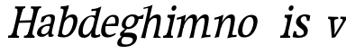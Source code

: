 SplineFontDB: 3.0
FontName: Experiment-Latin-Italic
FullName: Experiment-Latin
FamilyName: Experiment-Latin
Weight: Italic
Copyright: Copyright (c) 2015, Pathum Egodawatta
UComments: "2015-9-29: Created with FontForge (http://fontforge.org)"
Version: 0.001
ItalicAngle: -10
UnderlinePosition: 100
UnderlineWidth: 49
Ascent: 1000
Descent: 0
InvalidEm: 0
LayerCount: 2
Layer: 0 0 "Back" 1
Layer: 1 0 "Fore" 0
PreferredKerning: 4
XUID: [1021 779 -1439063335 14876943]
FSType: 0
OS2Version: 0
OS2_WeightWidthSlopeOnly: 0
OS2_UseTypoMetrics: 1
CreationTime: 1443542790
ModificationTime: 1454176744
PfmFamily: 17
TTFWeight: 400
TTFWidth: 5
LineGap: 122
VLineGap: 0
OS2TypoAscent: 129
OS2TypoAOffset: 1
OS2TypoDescent: 0
OS2TypoDOffset: 1
OS2TypoLinegap: 122
OS2WinAscent: 129
OS2WinAOffset: 1
OS2WinDescent: -161
OS2WinDOffset: 1
HheadAscent: 29
HheadAOffset: 1
HheadDescent: 183
HheadDOffset: 1
OS2CapHeight: 0
OS2XHeight: 0
OS2Vendor: 'PfEd'
Lookup: 260 1 0 "'abvm' Above Base Mark in Thaana lookup 0" { "'abvm' Above Base Mark in Thaana lookup 0-1"  } ['abvm' ('thaa' <'dflt' > ) ]
MarkAttachClasses: 1
DEI: 91125
Encoding: ISO8859-1
Compacted: 1
UnicodeInterp: none
NameList: Adobe Glyph List
DisplaySize: -96
AntiAlias: 1
FitToEm: 1
WinInfo: 0 8 2
BeginPrivate: 0
EndPrivate
Grid
-1000 782 m 0
 2000 782 l 1024
-1000 853 m 0
 2000 853 l 1024
  Named: "2"
-1000 1143 m 0
 2000 1143 l 1024
665 1500 m 0
 665 -500 l 1024
149 1500 m 0
 149 -500 l 1024
-1000 499 m 0
 2000 499 l 1024
-1000 612 m 0
 2000 612 l 1024
EndSplineSet
AnchorClass2: "thn_ubufibi" "'abvm' Above Base Mark in Thaana lookup 0-1" 
BeginChars: 257 19

StartChar: space
Encoding: 32 32 0
GlifName: space
Width: 204
VWidth: 0
Flags: HW
LayerCount: 2
Back
Fore
EndChar

StartChar: a
Encoding: 97 97 1
GlifName: uni0061
Width: 524
VWidth: 153
Flags: HW
LayerCount: 2
Back
SplineSet
423 119 m 5
 423 119 362.673828125 -13 213 -13 c 4
 112.016601562 -13 30 32 30 125 c 4
 30 226 99.6455078125 296.19140625 255 331 c 4
 346.66015625 351.537109375 421 356 421 356 c 5
 421 273 l 5
 421 273 357.010742188 299.114257812 280 288 c 4
 202.944335938 276.87890625 158.048828125 217.778320312 156 160 c 4
 153.737304688 96.1943359375 191.5625 65.1572265625 249 61 c 4
 321.942382812 55.720703125 389 117.8125 395 159 c 5
 423 119 l 5
389 457 m 4
 368 546 306.684570312 561.455078125 262 553 c 4
 203.790039062 541.985351562 180.434570312 510.999023438 149 478 c 5
 205.0078125 557 l 5
 183.530273438 511.861328125 166.614257812 469.471679688 161 401 c 5
 73.1396484375 392 l 5
 66.9345703125 459.1796875 70 539 70 539 c 5
 119 566 225.01953125 610.842773438 324 611.013671875 c 4
 459.748046875 611.248046875 504.344726562 574.502929688 507 443 c 4
 508.576171875 364.958984375 492 172 509 101 c 4
 518 63 538 44 580 49 c 5
 591 10 l 5
 569.807617188 1.5546875 514.655273438 -28.1240234375 457 -10 c 4
 412.524414062 3.9814453125 403.541015625 42.7685546875 398 102 c 5
 388 116 l 5
 400 205 402.706054688 398.912109375 389 457 c 4
EndSplineSet
Fore
SplineSet
394 119 m 1xc0
 394 119 312 -13 182 -13 c 0
 94 -13 34 32 55 125 c 0
 78 226 154 296 297 331 c 0
 381 352 447 356 447 356 c 1
 428 273 l 1
 428 273 379 299 311 288 c 0
 243 277 190 218 175 160 c 0
 158 96 184 65 232 61 c 0
 293 56 364 118 379 159 c 1
 394 119 l 1xc0
443 457 m 0
 446 546 396 561 356 553 c 0
 304 542 277 511 242 478 c 1
 309 557 l 1
 280 512 256 469 235 401 c 1
 155 392 l 1xa0
 165 459 186 539 186 539 c 1
 234 566 336 611 421 611 c 0
 538 611 568 575 540 443 c 0
 523 365 465 172 463 101 c 0
 462 63 475 44 512 49 c 1
 512 10 l 1
 492 2 438 -28 393 -10 c 0
 358 4 360 43 369 102 c 1
 363 116 l 1
 394 205 441 399 443 457 c 0
EndSplineSet
EndChar

StartChar: n
Encoding: 110 110 2
GlifName: uni006E_
Width: 710
VWidth: 79
Flags: HW
LayerCount: 2
Back
SplineSet
685.62890625 476.931640625 m 0
 688.744691981 455.398813969 689.944868754 418.271881407 689.944868754 373.396511005 c 0
 689.944868754 254.765966899 681.557568901 81.9863399089 678 0 c 1
 555 0 l 1
 571.785143239 79.0178906934 582.074182694 202.733691282 582.074182694 303.467717926 c 0
 582.074182694 347.692810808 580.091012661 387.488261294 575.803710938 417.126953125 c 0
 566.727806782 479.868967346 525.549504261 513.185186958 466.335908457 513.185186958 c 0
 454.26682171 513.185186958 441.448480814 511.801105457 428 509 c 0
 347.056640625 492.140625 282 417 282 417 c 1
 257 454 l 1
 301.055664062 514.724609375 427.013671875 604.252929688 521 611 c 0
 527.231304247 611.447317121 533.321772995 611.673779003 539.265764352 611.673779003 c 0
 618.708149718 611.673779003 671.985651332 571.221469183 685.62890625 476.931640625 c 0
48 62 m 1
 59.8512736029 60.5965597049 70.8757827798 59.8739842312 81.0583600208 59.8739842312 c 0
 136.174745258 59.8739842312 166.623751242 81.0443930127 170 130 c 1
 285 143 l 1
 284.792368963 139.228641462 284.691819789 135.605058737 284.691819789 132.12353871 c 0
 284.691819789 55.9558681199 332.818074029 47.7842356557 360.664098649 47.7842356557 c 0
 363.716440592 47.7842356557 366.525106494 47.8824214796 369 48 c 1
 379 0 l 1
 56 0 l 1
 48 62 l 1
459 58 m 1
 462.687195023 57.805937104 466.277885252 57.710732778 469.773212638 57.710732778 c 0
 538.32313364 57.710732778 570.194062896 94.3287547515 574 140 c 1
 683 139 l 1
 682.940548593 137.216457791 682.911336539 135.468260281 682.911336539 133.75471482 c 0
 682.911336539 57.24576744 741.147839953 49.8183777381 766.178710009 49.8183777381 c 0
 768.876288662 49.8183777381 771.188204195 49.9046423261 773 50 c 1
 783 0 l 1
 469 0 l 1
 459 58 l 1
45 595 m 1
 60.4893617021 593.957446809 76.777274785 593.513807153 93.282288125 593.513807153 c 0
 187.596650068 593.513807153 289 608 289 608 c 1
 289 608 272 496 266 470 c 1
 266 460.530434783 267.893913043 457.154328922 270.594797732 457.154328922 c 0
 277.306086957 457.154328922 289 478 289 478 c 1
 287.252897992 437.234286491 286.947190769 395.027178197 286.947190769 351.2058531 c 0
 286.947190769 327.613984879 287.035795999 303.554257087 287.035795999 278.999702912 c 0
 287.035795999 192.528963864 285.936958197 99.9216351987 276 0 c 1
 161 0 l 1
 171.778782826 143.717104352 177.910279284 285.885113248 177.910279284 377.525093753 c 0
 177.910279284 413.413400042 176.969901348 441.552302349 175 459 c 0
 170 504 134 532 52 534 c 1
 45 595 l 1
EndSplineSet
Fore
SplineSet
130 525 m 5
 219.9765625 531.924804688 376 608 376 608 c 5
 327.133789062 396.248046875 296.853515625 212.91796875 250 4 c 5
 209 1.9619140625 168 -8.744140625 127 -22 c 5
 200.412109375 171.126953125 232.874023438 324.431640625 250 470 c 4
 256 515 182 473 122 465 c 5x2e
 130 525 l 5
577 417 m 4
 584 480 572 513 526 513 c 4
 401.87109375 513 302.020507812 268.500976562 292 197 c 5
 299 283 l 5
 311.247070312 320.916015625 309.068359375 347.122070312 329.870117188 389 c 5
 408.858398438 530.973632812 511.457748316 612 593 612 c 4
 662 612 703 572 693 478 c 4
 682.776367188 365.5390625 649.188476562 216.395507812 618.461914062 100.940429688 c 4
 601.421875 35.3623046875 696.760742188 61 740 66 c 5
 737 6 l 5
 655.881835938 7.78515625 555.923828125 -8.58984375 479 -31 c 5
 524.127929688 94.0576171875 562.369140625 270.690429688 577 417 c 4
EndSplineSet
EndChar

StartChar: d
Encoding: 100 100 3
GlifName: uni0064
Width: 622
VWidth: 79
Flags: HW
LayerCount: 2
Back
SplineSet
349.008789062 830 m 5
 432.008789062 828 603.008789062 850 603.008789062 850 c 5
 603.008789062 850 583.008789062 762.629882812 583.008789062 721 c 5
 554.008789062 718 l 4
 467.008789062 701 l 4
 472.008789062 753 441.008789062 765 353.008789062 765 c 5
 349.008789062 830 l 5
539.008789062 -15 m 0
 485.715820312 -3.58984375 473.340820312 66.84765625 473.008789062 99 c 1
 472.560546875 108.749023438 464.137695312 129.8046875 463.74609375 142 c 1
 475.130859375 225.181640625 475.19140625 418.891601562 468.193359375 554 c 1
 468.129882812 563.46484375 478.078125 567.809570312 478.041992188 577 c 1
 477.98828125 591.064453125 467.971679688 626.76953125 468.008789062 640 c 0
 468.251953125 727.08203125 463.900390625 754.067382812 471.008789062 815 c 5
 593.008789062 825 l 5
 568.008789062 625 578.78125 225.20703125 583.008789062 162 c 0
 588.463867188 80.44140625 613.682617188 44.87109375 692.008789062 57 c 1
 705.008789062 13 l 1
 652.836914062 -12.54296875 597.147460938 -27.447265625 539.008789062 -15 c 0
172.008789062 270 m 0
 170.942382812 167.05078125 212.369140625 75.9541015625 291.008789062 68 c 0
 372.40625 59.7666015625 448.291992188 126.734375 469.008789062 181 c 1
 500.008789062 140 l 1
 468.107421875 66 381.895507812 -12.91015625 269.008789062 -13 c 0
 123.999023438 -13.115234375 39.162109375 69.8994140625 38.0087890625 231 c 0
 36.9912109375 373.197265625 120.116210938 550.759765625 323.008789062 596 c 0
 401.350585938 613.46875 483.008789062 604 523.008789062 589 c 1
 483.008789062 501 l 1
 483.008789062 501 411.584960938 557.939453125 321.008789062 539 c 0
 233.211914062 520.641601562 173.567382812 420.450195312 172.008789062 270 c 0
EndSplineSet
Fore
SplineSet
195.547851562 162.509765625 m 0
 195.547851562 111.952148438 216.682967722 66.8143782678 270 68 c 0
 338.452048628 69.5221821808 438 177 480 291 c 1
 487 230 l 1
 476.784179688 213.200195312 487.43359375 221.50390625 474.259765625 198 c 0
 424.672983534 109.536578468 368.014224327 -13 230 -13 c 0
 129.725228063 -13 75.0514986971 39.5678685204 75.0514986971 142.183414785 c 0
 75.0514986971 339.023814919 229.415403122 602.690897415 473.093790137 602.690897415 c 0
 517.986270441 602.690897415 547.665005849 589.807255234 570 579 c 1
 534 501 l 1
 534 501 498.734375 564.877929688 437.020507812 564.877929688 c 0
 310.388671875 564.877929688 195.547851562 351.021484375 195.547851562 162.509765625 c 0
426.800777816 68.5660086853 m 0
 432.165634 119.107536627 449.77734375 165.080078125 463.810546875 224 c 1
 500.569335938 378.346679688 543.352539062 552.924804688 565.272460938 703.104492188 c 0
 567.350292527 717.340313856 567.402903071 731.802734375 549.302734375 731.802734375 c 0
 519.892578125 731.802734375 469.400390625 718.158203125 433 715 c 1
 445 777 l 1
 541.861731205 774.081304918 625.402409217 803.592868866 712 850 c 1
 657.745246001 645.131531682 554.34868647 230.113820173 545 152 c 0
 543.280684127 137.634096155 541.993164062 124.79296875 541.993164062 113.42578125 c 0
 541.993164062 72.677734375 555.348632812 51.28125 587.171875 51.28125 c 0
 619.641601562 51.28125 674 84 674 84 c 1
 685 23 l 1
 645.5 2.8623046875 585.405273438 -22.07421875 524.209960938 -22.07421875 c 0
 455.8125 -22.07421875 420.098402202 5.42390519592 426.800777816 68.5660086853 c 0
EndSplineSet
EndChar

StartChar: h
Encoding: 104 104 4
GlifName: uni0068
Width: 596
VWidth: 79
Flags: HW
LayerCount: 2
Back
SplineSet
577.62890625 476.931640625 m 0
 588.981445312 398.475585938 574.903320312 113 570 0 c 1
 443 0 l 1
 459.78515625 79.017578125 470.07421875 202.733398438 470.07421875 303.467773438 c 0
 470.07421875 347.692382812 468.090820312 387.48828125 463.803710938 417.126953125 c 0
 452.877929688 492.657226562 399.4296875 525.543945312 320 509 c 0
 239.056640625 492.140625 174 417 174 417 c 1
 149 448 l 1
 197.055664062 518.724609375 319.013671875 604.252929688 413 611 c 0
 502.513671875 617.42578125 562.96484375 578.276367188 577.62890625 476.931640625 c 0
349 58 m 1
 352.6875 57.8056640625 354.278320312 57.7109375 357.7734375 57.7109375 c 0
 426.323242188 57.7109375 458.194335938 94.3291015625 462 140 c 1
 575 139 l 1
 572 49 646 49 665 50 c 1
 675 0 l 1
 357 0 l 1
 349 58 l 1
-48 829 m 1
 35 827 213 850 213 850 c 1
 213 850 204 818 197 761 c 1
 197 757 192 732 192 728 c 1
 161 725 l 0
 73 700 l 0
 74 762 47 766 -41 766 c 1
 -48 829 l 1
236 1 m 1
 39 0 l 1
 39 0 58 72 66 136 c 1
 78 298 78 640 68 825 c 1
 213 850 l 1
 188 650 184 208 188 145 c 0
 191 101 170 49 252 49 c 1
 236 1 l 1
-46 61 m 1
 30 57 60 89 67 137 c 1
 188 146 l 1
 186 51 262 50 280 51 c 1
 290 0 l 1
 -36 0 l 1
 -46 61 l 1
EndSplineSet
Fore
SplineSet
476 417 m 0
 483 480 473 513 425 513 c 0
 301.87109375 513 211.020507812 338.500976562 201 267 c 1
 181 314 l 1
 225.995117188 510.033203125 393.701171875 612 492 612 c 0
 561 612 597 571 587 477 c 0
 577.428241413 371.710655538 540.577824673 214.100895795 516.461914062 100.940429688 c 1
 497.63671875 36.1884765625 560.25390625 30 580 30 c 0
 582 30 584 30 586 30 c 2
 583 0 l 1
 484 0 l 1
 375 0 l 1
 420.127929688 125.057617188 461.369140625 270.690429688 476 417 c 0
113 805 m 1
 202.9765625 811.924804688 359 878 359 878 c 1
 310.133789062 666.248046875 192.853515625 196.91796875 156 -12 c 5
 36 0 l 5
 109.412109375 193.126953125 206.874023438 623.431640625 234 769 c 0
 242.31640625 813.629882812 165 772 105 764 c 1x2e
 113 805 l 1
EndSplineSet
EndChar

StartChar: e
Encoding: 101 101 5
GlifName: uni0065
Width: 513
VWidth: 153
Flags: HW
LayerCount: 2
Back
SplineSet
118.8125 344 m 1
 375.8125 367 l 1
 439.8125 368 l 1
 436.8125 517 360.73828125 565.84375 291.8125 558 c 0
 199.074738654 547.446448015 151.534179688 461.860351562 154.8125 329 c 0
 157.292893338 228.477201887 176.2265625 83.201171875 313.8125 58 c 0
 417.217627324 39.0596167471 517.8125 107 519.8125 107 c 1
 543.8125 73 l 0
 524.8125 56 439.802255917 -14.2714160735 322.8125 -16 c 0
 175.813950608 -18.1719793131 49.6484375 36.04296875 38.8125 240 c 0
 26.1318359375 478.689453125 169.241487223 599.16172429 295.8125 609 c 0
 473.96484375 622.84765625 568.8125 527 550.8125 298 c 1
 142.8125 296 l 1
 118.8125 344 l 1
EndSplineSet
Fore
SplineSet
184 344 m 1xa0
 410 367 l 1
 465 368 l 1
 497 517 444 566 383 558 c 0
 301 547 241 462 213 329 c 0
 192 228 174 83 286 58 c 0
 370 39 472 107 474 107 c 1
 486 73 l 0
 466 56 376 -14 275 -16 c 0
 148 -18 51 36 89 240 c 0
 133 479 285 599 396 609 c 0
 553 623 612 527 544 298 c 1x60
 194 296 l 1
 184 344 l 1xa0
EndSplineSet
EndChar

StartChar: i
Encoding: 105 105 6
GlifName: uni0069
Width: 359
VWidth: 79
Flags: W
HStem: 0 61<54 136.194> 0 54<269.06 322> 531 61<176 230.957> 583 20G<176 378.5> 701 150<315.514 386.451>
VStem: 286 130<729.94 822.06>
LayerCount: 2
Back
SplineSet
122.389648438 781.198242188 m 4
 122.389648438 822.447265625 155.78125 850.634765625 197.029296875 850.634765625 c 4
 246.950195312 850.634765625 271.670898438 812.0390625 271.670898438 770.791992188 c 4
 271.670898438 729.541992188 238.279296875 701.353515625 197.029296875 701.353515625 c 4
 155.78125 701.353515625 122.389648438 739.948242188 122.389648438 781.198242188 c 4
46 61 m 1
 112 57 157 79 161 137 c 1
 271 142 l 1
 269 47 331 53 359 54 c 1
 369 0 l 1
 53 0 l 1
 46 61 l 1
45 592 m 1
 128 590 285 603 285 603 c 1
 275.327148438 547.604492188 273.629882812 87.107421875 265 0 c 1
 152 0 l 1
 167 200 168 394 161 456 c 0
 156 501 123 531 51 531 c 1
 45 592 l 1
EndSplineSet
Fore
SplineSet
286 781 m 4x0c
 296 822 331 851 368 851 c 4
 412 851 426 812 416 771 c 4
 406 730 371 701 334 701 c 4
 297 701 276 740 286 781 c 4x0c
54 61 m 1x8c
 110 57 154 79 171 137 c 1
 270 142 l 1
 246 47 302 53 326 54 c 1
 322 0 l 1
 46 0 l 1x4c
 54 61 l 1x8c
176 592 m 1xac
 248 590 389 603 389 603 c 1
 368 548 260 87 232 0 c 1x5c
 132 0 l 1
 192 200 237 394 245 456 c 0
 251 501 229 531 167 531 c 1
 176 592 l 1xac
EndSplineSet
EndChar

StartChar: s
Encoding: 115 115 7
GlifName: uni0073
Width: 454
VWidth: 153
Flags: HW
LayerCount: 2
Back
SplineSet
252 43 m 0
 311.53125 42.4580078125 354.39453125 82.744140625 362 126.4140625 c 0
 385.359375 260.549804688 97.4755859375 249.376953125 73 412 c 0
 57.3701171875 515.848632812 144.05078125 608.756835938 301 606 c 0
 395.024414062 604.348632812 457 580 457 580 c 1
 461.323242188 542.447265625 459.184570312 471.194335938 454 437 c 1
 374 445 l 1
 372.559570312 482.333007812 357.795898438 542.666992188 337 591 c 1
 392 462 l 1
 378.317382812 478.264648438 356.96484375 554.783203125 273 555.381835938 c 4
 216.659179688 555.783203125 173.045898438 512.095703125 183 466 c 0
 207.794921875 351.177734375 458.510742188 348.948242188 475 184 c 0
 486.249023438 71.47265625 388.010742188 -17.544921875 244 -18 c 0
 131.419921875 -18.35546875 48 14 48 14 c 1
 44.111328125 49.1884765625 45.8671875 111.701171875 55 172 c 1
 138 163 l 1
 140.750976562 115.7890625 149.740234375 71.5732421875 174 37 c 1
 133.46875 48.052734375 121.418945312 91.958984375 114 135 c 1
 146.305664062 100.682617188 165.556640625 43.787109375 252 43 c 0
EndSplineSet
Fore
SplineSet
228 43 m 0
 279 42 335 52 352 96 c 0
 403 230 123 249 139 412 c 0
 149 516 255 609 391 606 c 0
 472 604 531 580 531 580 c 1
 526 542 517 471 505 437 c 1
 436 445 l 1
 443 482 435 543 428 591 c 1
 456 462 l 1
 448 478 437 554 365 555 c 0
 317 555 269 512 267 466 c 0
 262 351 484.914915141 319.542732111 465 154 c 0
 449 21 333 -18 208 -18 c 0
 110 -18 45 4 45 4 c 1
 50 39 55 102 77 162 c 1
 149 153 l 1
 140 106 148 62 161 27 c 1
 128 38 128 82 131 125 c 1
 151 91 154 44 228 43 c 0
EndSplineSet
EndChar

StartChar: o
Encoding: 111 111 8
GlifName: o
Width: 569
VWidth: 153
Flags: HW
LayerCount: 2
Back
SplineSet
354.670898438 611.631835938 m 0
 171.961914062 612.6640625 36.15234375 465.428710938 38.0185546875 245.5859375 c 0
 39.33984375 89.9912109375 113.208007812 -11.572265625 291.635742188 -14.4541015625 c 0
 514.642578125 -18.0556640625 600.684570312 147.340820312 606.072265625 323.662109375 c 0
 612.393554688 530.545898438 508.641601562 610.76171875 354.670898438 611.631835938 c 0
488.171875 297.67578125 m 0
 484.427734375 167.583007812 434.250976562 59.431640625 337.459960938 48.4140625 c 0
 223.208984375 35.4091796875 160.90625 156.602539062 165.434570312 318.36328125 c 0
 170.67578125 505.584960938 259.973632812 549.31640625 305.977539062 553.431640625 c 0
 417.30859375 563.390625 492.677734375 454.274414062 488.171875 297.67578125 c 0
EndSplineSet
Fore
SplineSet
450 612 m 0
 291 613 139 466 90 246 c 0
 55 90 95 -11 250 -14 c 0
 443 -18 557 148 602 324 c 0
 655 531 584 611 450 612 c 0
491 298 m 0
 458 168 390 59 305 48 c 0
 204 35 179 156 220 318 c 0
 268 505 354 549 394 553 c 0
 492 563 531 455 491 298 c 0
EndSplineSet
EndChar

StartChar: b
Encoding: 98 98 9
GlifName: b
Width: 594
VWidth: 79
Flags: HW
LayerCount: 2
Back
SplineSet
0 830 m 5
 83 828 254 850 254 850 c 5
 254 850 245 811 238 754 c 5
 238 750 233 725 233 721 c 5
 216 718 l 4
 122 688 l 4
 127 740 88 767 0 767 c 5
 0 830 l 5
279 1 m 1
 116 24 l 1
 108.794921875 180.715820312 111.564453125 642.268554688 133 826 c 5
 253 845 l 5
 217.078125 557.623046875 219.814453125 183.802734375 227 45 c 1
 279 1 l 1
519 349 m 0
 519.874023438 485.951171875 448.341808951 535.290461064 386 534 c 0
 328.950355759 532.819085525 258.716796875 485.265625 223 401 c 1
 189 458 l 1
 240.901367188 562 342.11328125 612.911132812 427 613 c 0
 572.009765625 613.15234375 649 515 643 344 c 0
 636.958007812 171.802734375 553.734375 -10.203125 324 -12 c 0
 225.939453125 -12.7666015625 158 7 115 24 c 1
 185 152 l 1
 185 152 249.77734375 30.8427734375 367 52 c 0
 448.831054688 66.76953125 517.829196849 165.546265528 519 349 c 0
EndSplineSet
Fore
SplineSet
192 830 m 5
 263 828 413 850 413 850 c 5
 413 850 397 811 378 754 c 5
 377 750 367 725 366 721 c 5
 350 718 l 4
 263 688 l 4
 279 740 252 767 177 767 c 5
 192 830 l 5
239 1 m 1
 105 24 l 1
 135 181 243 642 304 826 c 5
 411 845 l 5
 314 558 230 184 204 45 c 1
 239 1 l 1
525 349 m 0
 557 486 507 535 453 534 c 0
 404 533 333 485 283 401 c 1
 267 458 l 1
 336 562 436 613 509 613 c 0
 634 613 679 515 634 344 c 0
 589 172 475 -10 276 -12 c 0
 191 -13 137 7 104 24 c 1
 193 152 l 1
 193 152 221 31 326 52 c 0
 399 67 482 166 525 349 c 0
EndSplineSet
EndChar

StartChar: r
Encoding: 114 114 10
GlifName: r
Width: 359
VWidth: 79
Flags: HW
LayerCount: 2
Back
SplineSet
122.389648438 781.198242188 m 4
 122.389648438 822.447265625 155.78125 850.634765625 197.029296875 850.634765625 c 4
 246.950195312 850.634765625 271.670898438 812.0390625 271.670898438 770.791992188 c 4
 271.670898438 729.541992188 238.279296875 701.353515625 197.029296875 701.353515625 c 4
 155.78125 701.353515625 122.389648438 739.948242188 122.389648438 781.198242188 c 4
46 61 m 1
 112 57 157 79 161 137 c 1
 271 142 l 1
 269 47 331 53 359 54 c 1
 369 0 l 1
 53 0 l 1
 46 61 l 1
45 592 m 1
 128 590 285 603 285 603 c 1
 275.327148438 547.604492188 273.629882812 87.107421875 265 0 c 1
 152 0 l 1
 167 200 168 394 161 456 c 0
 156 501 123 531 51 531 c 1
 45 592 l 1
EndSplineSet
Fore
SplineSet
286 781 m 4x0c
 296 822 331 851 368 851 c 4
 412 851 426 812 416 771 c 4
 406 730 371 701 334 701 c 4
 297 701 276 740 286 781 c 4x0c
54 61 m 1x8a
 110 57 154 79 171 137 c 1x89
 270 142 l 1
 246 47 302 53 326 54 c 1
 322 0 l 1x4a
 46 0 l 1
 54 61 l 1x8a
176 592 m 1x69
 248 590 389 603 389 603 c 1x19
 368 548 260 87 232 0 c 1
 132 0 l 1x5a
 192 200 237 394 245 456 c 0
 251 501 229 531 167 531 c 1
 176 592 l 1x69
EndSplineSet
EndChar

StartChar: period
Encoding: 46 46 11
GlifName: period
Width: 172
VWidth: 0
Flags: HW
LayerCount: 2
Back
Fore
EndChar

StartChar: t
Encoding: 116 116 12
GlifName: t
Width: 438
VWidth: 79
Flags: HW
LayerCount: 2
Back
Fore
EndChar

StartChar: p
Encoding: 112 112 13
GlifName: p
Width: 637
VWidth: 79
Flags: HW
LayerCount: 2
Back
Fore
EndChar

StartChar: NameMe.14
Encoding: 256 -1 14
Width: 910
VWidth: 0
Flags: HW
LayerCount: 2
Back
Fore
EndChar

StartChar: v
Encoding: 118 118 15
Width: 587
VWidth: 79
Flags: HW
LayerCount: 2
Back
SplineSet
682 538 m 1
 612.022460938 535.735351562 604.107421875 508.028320312 583.810546875 455.861328125 c 0
 515 279 419.959960938 70.9033203125 382.661132812 -9.3837890625 c 9
 279.399414062 -25.650390625 l 1
 240.270507812 85.927734375 189.459960938 225.581054688 109.497070312 462.43359375 c 1
 90.3037109375 526.984375 58.650390625 532.875976562 12 532 c 1
 4 596 l 1
 118 590.78125 212 592.904296875 326 596 c 1
 340 542 l 1
 264 536 216 525 231 460 c 1
 230.7265625 459.962890625 l 1
 258.463867188 361.939453125 289.78125 291.842773438 314.678710938 197 c 1
 317.244140625 174.912109375 343 58 340.991210938 64 c 1
 374.858398438 135.987304688 435.057617188 292.979492188 498.733398438 458.791992188 c 1
 521.560546875 516.806640625 477.559570312 535.975585938 410 533 c 1
 401 596 l 1
 497.666992188 590.463867188 574.333007812 592.002929688 671 596 c 1
 682 538 l 1
EndSplineSet
Fore
SplineSet
700 506 m 1x80
 640 504 627 478 598 429 c 0
 501 262 374 66 325 -10 c 9
 233 -26 l 1
 224 79 211 212 194 435 c 1
 192 496 166 501 126 500 c 1x80
 134 564 l 1
 231 564 312 564 409 564 c 1
 409 510 l 1
 343 504 298 495 297 433 c 1
 297 432 l 1
 299 340 311 273 312 184 c 1
 309 163 305 53 305 59 c 1
 350 127 435 275 526 431 c 1
 558 486 524 504 466 501 c 1
 473 564 l 1x40
 556 564 621 564 704 564 c 1
 700 506 l 1x80
EndSplineSet
EndChar

StartChar: m
Encoding: 109 109 16
Width: 989
VWidth: 79
Flags: HWO
HStem: 0 140<442 542 777 840> 0 62<8 86.266 341 400.981 667 735.661> 0 50<219.014 268 542.861 587 880.393 930> 528 68<128 188.14> 588 20G<128 323.609>
LayerCount: 2
Back
SplineSet
984.62890625 476.931640625 m 0
 995.981445312 398.475585938 983.903320312 113 979 0 c 1
 852 0 l 1
 876.154296875 113.708984375 883.047851562 319.502929688 872.803710938 417.126953125 c 0
 864.877929688 492.657226562 811.4296875 529.543945312 729 513 c 0
 647.936523438 496.73046875 583 417 583 417 c 1
 558 454 l 1
 596.055664062 514.724609375 717.975585938 604.8671875 822 611 c 0
 920.555664062 616.810546875 969.96484375 578.276367188 984.62890625 476.931640625 c 0
766 58 m 1
 842 54 867 92 871 140 c 1
 984 139 l 1
 981 49 1055 49 1074 50 c 1
 1084 0 l 1
 776 0 l 1
 766 58 l 1
598.62890625 476.931640625 m 0
 609.981445312 398.475585938 597.903320312 113 593 0 c 1
 466 0 l 1
 490.154296875 113.708984375 497.047851562 319.502929688 486.803710938 417.126953125 c 0
 478.877929688 492.657226562 425.4296875 529.543945312 343 513 c 0
 261.936523438 496.73046875 193 417 193 417 c 1
 168 454 l 1
 206.055664062 514.724609375 331.975585938 604.8671875 436 611 c 0
 534.555664062 616.810546875 583.96484375 578.276367188 598.62890625 476.931640625 c 0
-1 62 m 1
 75 63 107 72 111 130 c 1
 226 143 l 1
 220.751953125 47.67578125 283.915039062 46.7607421875 310 48 c 1
 320 0 l 1
 7 0 l 1
 -1 62 l 1
390 58 m 1
 466 54 481 92 485 140 c 1
 598 139 l 1
 595 49 659 49 678 50 c 1
 688 0 l 1
 400 0 l 1
 390 58 l 1
-4 596 m 1
 100 592 230 608 230 608 c 1
 230 608 213 496 207 470 c 1
 207 437 230 478 230 478 c 1
 224 338 235 181 217 0 c 1
 102 0 l 1
 117 200 123 397 116 459 c 0
 111 504 85 526 3 528 c 1
 -4 596 l 1
EndSplineSet
Fore
SplineSet
852 417 m 0
 859 480 847 513 801 513 c 0
 676.87109375 513 577.020507812 268.500976562 567 197 c 1
 574 283 l 1
 586.247070312 320.916015625 584.068359375 347.122070312 604.870117188 389 c 1
 683.858398438 530.973632812 786.458007812 612 868 612 c 0
 937 612 978 572 968 478 c 0
 957.776367188 365.5390625 924.188476562 216.395507812 893.461914062 100.940429688 c 0
 876.421875 35.3623046875 971.760742188 61 1015 66 c 1
 1012 6 l 1
 930.881835938 7.78515625 830.923828125 -8.58984375 754 -31 c 1
 799.127929688 94.0576171875 837.369140625 270.690429688 852 417 c 0
88 525 m 1
 177.9765625 531.924804688 334 608 334 608 c 1
 285.133789062 396.248046875 254.853515625 212.91796875 208 4 c 1
 167 1.9619140625 126 -8.744140625 85 -22 c 1
 158.412109375 171.126953125 190.874023438 324.431640625 208 470 c 0
 214 515 140 473 80 465 c 1x2e
 88 525 l 1
525 417 m 0
 532 480 520 513 474 513 c 0
 349.87109375 513 253.020507812 268.500976562 243 197 c 1
 250 283 l 1
 262.247070312 320.916015625 260.068359375 347.122070312 280.870117188 389 c 1
 359.858398438 530.973632812 459.458007812 612 541 612 c 0
 610 612 651 572 641 478 c 0
 630.776367188 365.5390625 604.188476562 296.395507812 581.461914062 180.940429688 c 0
 563.538085938 89.8837890625 545 -14 545 -14 c 1
 523.881835938 -15.21484375 473.923828125 -14.58984375 427 -31 c 1
 472.127929688 94.0576171875 510.369140625 270.690429688 525 417 c 0
EndSplineSet
EndChar

StartChar: g
Encoding: 103 103 17
Width: 635
VWidth: 153
Flags: HW
LayerCount: 2
Back
SplineSet
475 541 m 17
 504.642578125 543.012695312 585.03125 560.997070312 687 611 c 1
 692.575195312 574 694.013671875 516 690 486 c 1
 634.099609375 487.651367188 567.861328125 487.952148438 517 488 c 9
 475 541 l 17
213 13 m 17
 154.846679688 -1.078125 152.095703125 -84.0087890625 161.66015625 -106.14453125 c 0
 186.989257812 -164.766601562 230.994140625 -184.846679688 366.799804688 -178.712890625 c 0
 441.700195312 -175.330078125 520.071289062 -145.645507812 520.071289062 -78.5380859375 c 0
 520.071289062 60.2900390625 173.198242188 -20.1259765625 97 36.7880859375 c 0
 63.603515625 61.732421875 69 119 69 119 c 1
 99 154 155 198 211 240 c 1
 261 226 l 1
 230 203 190.397460938 153.08203125 180 120 c 1
 436.934570312 140.102539062 636.467773438 120.79296875 635.25390625 -41.34375 c 0
 634.18359375 -184.364257812 458.001953125 -244.5625 305.907226562 -245.24609375 c 0
 116.54296875 -246.096679688 49.1506193172 -213.044164394 38.6875 -122.228515625 c 0
 32.015625 -64.3193359375 95.3037109375 26.033203125 198.662109375 41.2421875 c 0
 213 13 l 17
443.759765625 426.188476562 m 0
 443.759765625 499.5078125 405.372070312 558.1484375 317.224609375 558.1484375 c 0
 248.801757812 558.1484375 168.729492188 498.283203125 168.729492188 403.743164062 c 0
 168.729492188 311.896484375 220.911624994 273.158129747 295.58984375 274.01953125 c 0
 379.659179688 274.989257812 443.759765625 346.7578125 443.759765625 426.188476562 c 0
559.09375 453.286132812 m 0
 559.09375 301.490234375 425.084960938 217.063476562 289.465820312 217.063476562 c 0
 144.465820312 217.063476562 55.451171875 266.000976562 54.744140625 377.9921875 c 0
 53.853515625 519.149414062 189.806640625 610.5859375 331.556640625 610.5859375 c 0
 446.807617188 610.5859375 559.09375 571.178710938 559.09375 453.286132812 c 0
EndSplineSet
Fore
SplineSet
537 541 m 17xf0
 564 543 638 561 739 611 c 1
 735 574 723 516 713 486 c 1
 664 488 607 488 562 488 c 9
 537 541 l 17xf0
189 13 m 17
 136 -1 115 -84 118 -106 c 0
 126 -165 159 -185 278 -179 c 0
 343 -176 419 -146 434 -79 c 0
 466 60 146 -20 93 37 c 0
 70 62 87 119 87 119 c 1
 121 154 181 198 240 240 c 1
 280 226 l 1
 248 203 203 153 186 120 c 1
 414 140 583 121 545 -41 c 0xf4
 511 -184 343 -244 210 -245 c 0
 45 -246 -7 -213 5 -122 c 0
 13 -64 89 26 183 41 c 0
 189 13 l 17
482 426 m 0xf8
 499 499 480 558 405 558 c 0
 346 558 264 499 242 404 c 0
 221 312 256 273 320 274 c 0
 392 275 464 347 482 426 c 0xf8
591 453 m 0
 556 301 420 217 302 217 c 0
 176 217 109 266 134 378 c 0
 166 519 306 611 429 611 c 0
 529 611 618 571 591 453 c 0
EndSplineSet
EndChar

StartChar: H
Encoding: 72 72 18
Width: 809
VWidth: 79
Flags: HW
LayerCount: 2
Back
SplineSet
541 769 m 1
 535 830 l 1
 651.390625 820.34375 730.663085938 824.086914062 837 830 c 1
 842 779 l 1
 824 780 760 779 762 684 c 1
 634 693 l 1
 627 741 617 773 541 769 c 1
67 769 m 1
 61 830 l 1
 173.858398438 821.616210938 254.920898438 824.82421875 363 830 c 1
 373 779 l 1
 355 780 286 779 288 684 c 1
 160 693 l 1
 153 741 143 773 67 769 c 1
194 454 m 5
 728 464 l 1
 728 396 l 1
 194 393 l 5
 194 454 l 5
799 1 m 1
 602 0 l 1
 602 0 621 72 629 136 c 1
 641 298 641 613 631 798 c 1
 776 823 l 1
 751 623 747 208 751 145 c 0
 754 101 733 49 815 49 c 1
 799 1 l 1
515 58 m 1
 591 54 626 92 630 140 c 1
 743 139 l 1
 740 49 814 49 833 50 c 1
 843 0 l 1
 525 0 l 1
 515 58 l 1
324 1 m 1
 127 0 l 1
 127 0 146 72 154 136 c 1
 166 298 166 613 156 798 c 1
 301 823 l 1
 276 623 272 208 276 145 c 0
 279 101 258 49 340 49 c 1
 324 1 l 1
42 61 m 1
 118 57 148 89 155 137 c 1
 276 146 l 1
 274 51 350 50 368 51 c 1
 378 0 l 1
 52 0 l 1
 42 61 l 1
EndSplineSet
Fore
SplineSet
680 769 m 1x08
 688 830 l 1
 794 820 869 824 969 830 c 1
 962 779 l 1x04
 945 780 886 779 866 684 c 1
 749 693 l 1
 754 741 752 773 680 769 c 1x08
239 769 m 1x08
 248 830 l 1
 351 822 426 825 528 830 c 1
 526 779 l 1x04
 509 780 445 779 425 684 c 1
 308 693 l 1
 313 741 311 773 239 769 c 1x08
284 454 m 5x20
 783 464 l 1
 768 396 l 1x10
 270 393 l 5
 284 454 l 5x20
742 1 m 1
 559 0 l 1x80
 559 0 594 72 616 136 c 1
 665 298 737 613 770 798 c 1
 911 823 l 1
 842 623 742 208 731 145 c 0
 724 101 692 49 768 49 c 1
 742 1 l 1
492 58 m 1
 562 54 602 92 617 140 c 1
 722 139 l 1
 698 49 767 49 785 50 c 1
 783 0 l 1x40
 487 0 l 1
 492 58 l 1
301 1 m 1
 117 0 l 1x80
 117 0 152 72 174 136 c 1
 223 298 295 613 328 798 c 1
 469 823 l 1
 400 623 300 208 289 145 c 0
 282 101 251 49 327 49 c 1
 301 1 l 1
52 61 m 1
 122 57 157 89 175 137 c 1
 290 146 l 1
 266 51 336 50 353 51 c 1
 351 0 l 1x40
 48 0 l 1
 52 61 l 1
EndSplineSet
EndChar
EndChars
EndSplineFont
